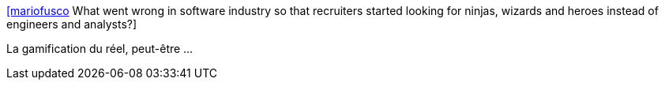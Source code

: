 :jbake-type: post
:jbake-status: published
:jbake-title: [mariofusco] What went wrong in software industry so that recruiters started looking for ninjas, wizards and heroes instead of engineers and analysts?
:jbake-tags: citation,emploi,informatique,_mois_nov.,_année_2015
:jbake-date: 2015-11-26
:jbake-depth: ../
:jbake-uri: shaarli/1448524453000.adoc
:jbake-source: https://nicolas-delsaux.hd.free.fr/Shaarli?searchterm=https%3A%2F%2Ftwitter.com%2Friduidel%2Fstatuses%2F665917719439650816&searchtags=citation+emploi+informatique+_mois_nov.+_ann%C3%A9e_2015
:jbake-style: shaarli

https://twitter.com/riduidel/statuses/665917719439650816[[mariofusco] What went wrong in software industry so that recruiters started looking for ninjas, wizards and heroes instead of engineers and analysts?]

La gamification du réel, peut-être ...
